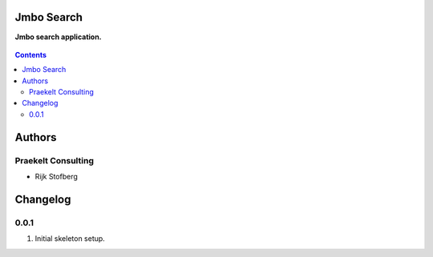Jmbo Search
===========
**Jmbo search application.**

.. figure:: https://travis-ci.org/praekelt/jmbo-search.svg?branch=develop
   :align: center
   :alt: Travis

.. contents:: Contents
    :depth: 5

Authors
=======

Praekelt Consulting 
-------------------

* Rijk Stofberg

Changelog
=========

0.0.1
-----
#. Initial skeleton setup.


